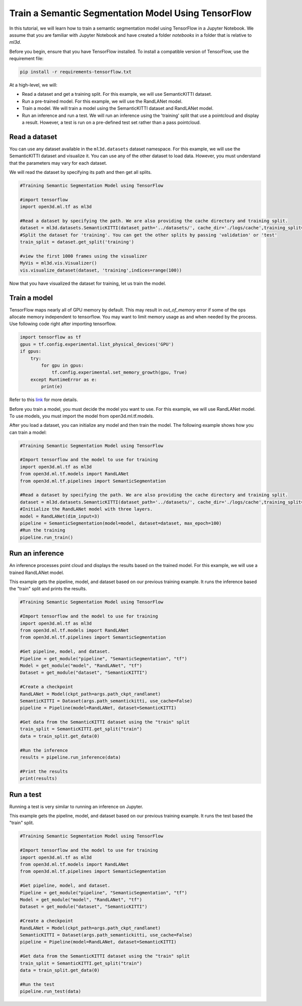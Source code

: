 .. _train_ss_model_using_tensorflow:

Train a Semantic Segmentation Model Using TensorFlow
-------------------------------------------------
In this tutorial, we will learn how to train a semantic segmentation model using TensorFlow in a Jupyter Notebook. We assume that you are familiar with Jupyter Notebook and have created a folder `notebooks` in a folder that is relative to `ml3d`.

Before you begin, ensure that you have TensorFlow installed. To install a compatible version of TensorFlow, use the requirement file:

.. code-block:: bash

    pip install -r requirements-tensorflow.txt

At a high-level, we will:

- Read a dataset and get a training split. For this example, we will use SemanticKITTI dataset.
- Run a pre-trained model. For this example, we will use the RandLANet model.
- Train a model. We will train a model using the SemanticKITTI dataset and RandLANet model.
- Run an inference and run a test. We will run an inference using the 'training' split that use a pointcloud and display a result. However, a test is run on a pre-defined test set rather than a pass pointcloud.


Read a dataset
``````````````````````````````````````
You can use any dataset available in the ``ml3d.datasets`` dataset namespace. For this example, we will use the SemanticKITTI dataset and visualize it. You can use any of the other dataset to load data. However, you must understand that the parameters may vary for each dataset.

We will read the dataset by specifying its path and then get all splits.

.. code-block:: python

    #Training Semantic Segmentation Model using TensorFlow

    #import tensorflow
    import open3d.ml.tf as ml3d
    
    #Read a dataset by specifying the path. We are also providing the cache directory and training split.
    dataset = ml3d.datasets.SemanticKITTI(dataset_path='../datasets/', cache_dir='./logs/cache',training_split=['00', '01', '02', '03', '04', '05', '06', '07', '09', '10'])
    #Split the dataset for 'training'. You can get the other splits by passing 'validation' or 'test'
    train_split = dataset.get_split('training')
    
    #view the first 1000 frames using the visualizer
    MyVis = ml3d.vis.Visualizer()
    vis.visualize_dataset(dataset, 'training',indices=range(100))

Now that you have visualized the dataset for training, let us train the model.

Train a model
```````````````````````````````````````
TensorFlow maps nearly all of GPU memory by default. This may result in `out_of_memory` error if some of the ops allocate memory independent to tensorflow. You may want to limit memory usage as and when needed by the process. Use following code right after importing tensorflow.

.. code-block:: python

    import tensorflow as tf
    gpus = tf.config.experimental.list_physical_devices('GPU')
    if gpus:
        try:
            for gpu in gpus:
                tf.config.experimental.set_memory_growth(gpu, True)
        except RuntimeError as e:
            print(e)


Refer to this `link <https://www.tensorflow.org/guide/gpu#limiting_gpu_memory_growth>`_ for more details.

Before you train a model, you must decide the model you want to use. For this example, we will use RandLANet model. To use models, you must import the model from open3d.ml.tf.models.

After you load a dataset, you can initialize any model and then train the model. The following example shows how you can train a model:

.. code-block:: python

    #Training Semantic Segmentation Model using TensorFlow

    #Import tensorflow and the model to use for training
    import open3d.ml.tf as ml3d
    from open3d.ml.tf.models import RandLANet
    from open3d.ml.tf.pipelines import SemanticSegmentation
    
    #Read a dataset by specifying the path. We are also providing the cache directory and training split.
    dataset = ml3d.datasets.SemanticKITTI(dataset_path='../datasets/', cache_dir='./logs/cache',training_split=['00', '01', '02', '03', '04', '05', '06', '07', '09', '10'])
    #Initialize the RandLANet model with three layers.
    model = RandLANet(dim_input=3)
    pipeline = SemanticSegmentation(model=model, dataset=dataset, max_epoch=100)
    #Run the training
    pipeline.run_train()


Run an inference
```````````````````````````````````````
An inference processes point cloud and displays the results based on the trained model. For this example, we will use a trained RandLANet model. 

This example gets the pipeline, model, and dataset based on our previous training example. It runs the inference based the "train" split and prints the results.

.. code-block:: python

    #Training Semantic Segmentation Model using TensorFlow

    #Import tensorflow and the model to use for training
    import open3d.ml.tf as ml3d
    from open3d.ml.tf.models import RandLANet
    from open3d.ml.tf.pipelines import SemanticSegmentation
    
    #Get pipeline, model, and dataset.
    Pipeline = get_module("pipeline", "SemanticSegmentation", "tf")
    Model = get_module("model", "RandLANet", "tf")
    Dataset = get_module("dataset", "SemanticKITTI")
    
    #Create a checkpoint
    RandLANet = Model(ckpt_path=args.path_ckpt_randlanet)
    SemanticKITTI = Dataset(args.path_semantickitti, use_cache=False)
    pipeline = Pipeline(model=RandLANet, dataset=SemanticKITTI)

    #Get data from the SemanticKITTI dataset using the "train" split
    train_split = SemanticKITTI.get_split("train")
    data = train_split.get_data(0)
    
    #Run the inference
    results = pipeline.run_inference(data)

    #Print the results
    print(results)

Run a test
```````````````````````````````````````
Running a test is very similar to running an inference on Jupyter.

This example gets the pipeline, model, and dataset based on our previous training example. It runs the test based the "train" split.

.. code-block:: python

    #Training Semantic Segmentation Model using TensorFlow

    #Import tensorflow and the model to use for training
    import open3d.ml.tf as ml3d
    from open3d.ml.tf.models import RandLANet
    from open3d.ml.tf.pipelines import SemanticSegmentation
    
    #Get pipeline, model, and dataset.
    Pipeline = get_module("pipeline", "SemanticSegmentation", "tf")
    Model = get_module("model", "RandLANet", "tf")
    Dataset = get_module("dataset", "SemanticKITTI")
    
    #Create a checkpoint
    RandLANet = Model(ckpt_path=args.path_ckpt_randlanet)
    SemanticKITTI = Dataset(args.path_semantickitti, use_cache=False)
    pipeline = Pipeline(model=RandLANet, dataset=SemanticKITTI)

    #Get data from the SemanticKITTI dataset using the "train" split
    train_split = SemanticKITTI.get_split("train")
    data = train_split.get_data(0)
    
    #Run the test
    pipeline.run_test(data)

